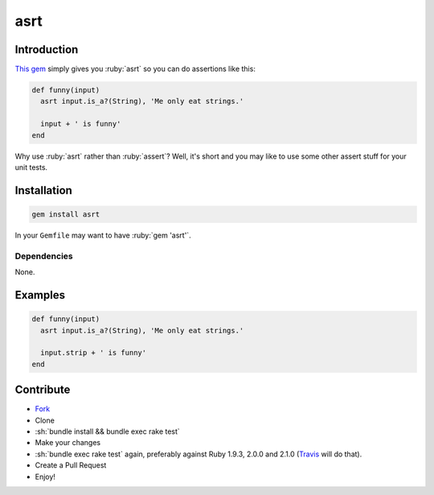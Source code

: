 .. role:: ruby(code)
    :language: ruby

.. role:: sh(code)
    :language: sh

asrt
==========

.. image:: https://travis-ci.org/ct-clearhaus/asrt.png?branch=master
    :alt: Build Status
    :target: https://travis-ci.org/ct-clearhaus/asrt

.. image:: https://codeclimate.com/github/ct-clearhaus/asrt.png
    :alt: Code Climate
    :target: https://codeclimate.com/github/ct-clearhaus/asrt

.. image:: https://coveralls.io/repos/ct-clearhaus/asrt/badge.png
    :alt: Coveralls
    :target: https://coveralls.io/r/ct-clearhaus/asrt

.. image:: http://img.shields.io/license/MIT.png?color=green
    :alt: MIT License
    :target: http://opensource.org/licenses/MIT

Introduction
------------

`This gem <https://rubygems.org/gems/asrt>`_ simply gives you :ruby:`asrt` so
you can do assertions like this:

.. code-block:: ruby

    def funny(input)
      asrt input.is_a?(String), 'Me only eat strings.'

      input + ' is funny'
    end

Why use :ruby:`asrt` rather than :ruby:`assert`? Well, it's short and you may
like to use some other assert stuff for your unit tests.


Installation
------------

.. code-block:: sh

    gem install asrt

In your ``Gemfile`` may want to have :ruby:`gem 'asrt'`.

Dependencies
............

None.


Examples
--------

.. code-block:: ruby

    def funny(input)
      asrt input.is_a?(String), 'Me only eat strings.'

      input.strip + ' is funny'
    end



Contribute
----------

* `Fork <https://github.com/ct-clearhaus/asrt/fork>`_
* Clone
* :sh:`bundle install && bundle exec rake test`
* Make your changes
* :sh:`bundle exec rake test` again, preferably against Ruby 1.9.3, 2.0.0 and
  2.1.0 (`Travis <https://travis-ci.org/ct-clearhaus/asrt/pull_requests>`_
  will do that).
* Create a Pull Request
* Enjoy!
